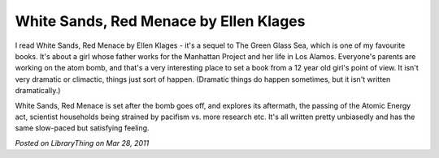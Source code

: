 White Sands, Red Menace by Ellen Klages
=======================================

I read White Sands, Red Menace by Ellen Klages - it's a sequel to The Green Glass Sea, which is one of my favourite books. It's about a girl whose father works for the Manhattan Project and her life in Los Alamos. Everyone's parents are working on the atom bomb, and that's a very interesting place to set a book from a 12 year old girl's point of view. It isn't very dramatic or climactic, things just sort of happen. (Dramatic things do happen sometimes, but it isn't written dramatically.)

White Sands, Red Menace is set after the bomb goes off, and explores its aftermath, the passing of the Atomic Energy act, scientist households being strained by pacifism vs. more research etc. It's all written pretty unbiasedly and has the same slow-paced but satisfying feeling.

*Posted on LibraryThing on Mar 28, 2011*